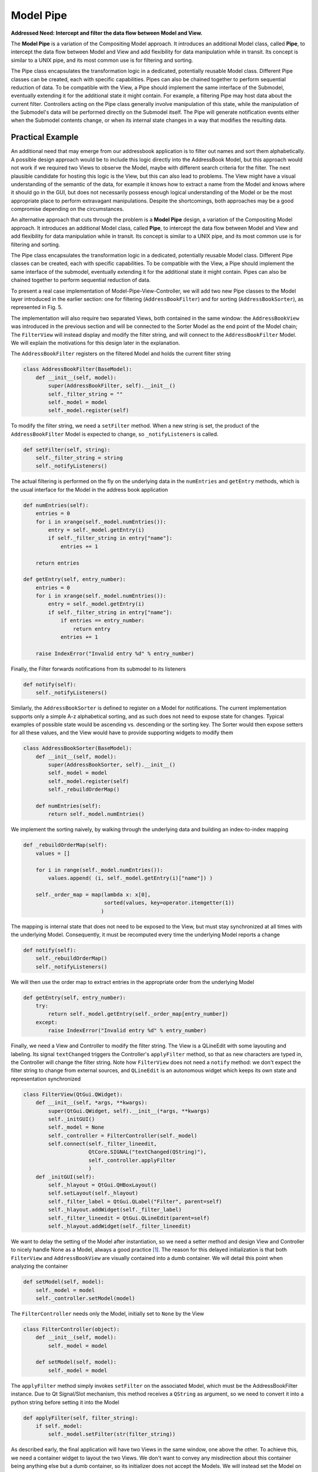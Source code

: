 Model Pipe
----------

**Addressed Need: Intercept and filter the data flow between Model and View.**

The **Model Pipe** is a variation of the Compositing Model approach. 
It introduces an additional Model class, called **Pipe**, to intercept
the data flow between Model and View and add flexibility for data manipulation
while in transit. Its concept is similar to a UNIX pipe, and its most common
use is for filtering and sorting. 

The Pipe class encapsulates the transformation logic in a dedicated,
potentially reusable Model class. Different Pipe classes can be created, each
with specific capabilities.  Pipes can also be chained together to perform
sequential reduction of data.  To be compatible with the View, a Pipe should
implement the same interface of the Submodel, eventually extending it for the
additional state it might contain. For example, a filtering Pipe may host data
about the current filter. Controllers acting on the Pipe class generally
involve manipulation of this state, while the manipulation of the Submodel's
data will be performed directly on the Submodel itself. The Pipe will generate
notification events either when the Submodel contents change, or when its internal
state changes in a way that modifies the resulting data.

Practical Example
'''''''''''''''''

An additional need that may emerge from our addressbook application is to
filter out names and sort them alphabetically. A possible design approach would
be to include this logic directly into the AddressBook Model, but this approach
would not work if we required two Views to observe the  Model, maybe with
different search criteria for the filter. The next plausible candidate for
hosting this logic is the View, but this can also lead to problems. The View
might have a visual understanding of the semantic of the data, for example it
knows how to extract a name from the Model and knows where it should go in the
GUI, but does not necessarily possess enough logical understanding of the Model
or be the most appropriate place to perform extravagant manipulations. Despite
the shortcomings, both approaches may be a good compromise depending on the
circumstances. 

An alternative approach that cuts through the problem is a
**Model Pipe** design, a variation of the Compositing Model
approach. It introduces an additional Model class, called **Pipe**, to intercept
the data flow between Model and View and add flexibility for data manipulation
while in transit. Its concept is similar to a UNIX pipe, and its most common
use is for filtering and sorting. 

The Pipe class encapsulates the transformation logic in a dedicated,
potentially reusable Model class. Different Pipe classes can be created, each
with specific capabilities. To be compatible with the View, a Pipe should
implement the same interface of the submodel, eventually extending it for the
additional state it might contain. Pipes can also be chained together to
perform sequential reduction of data.

To present a real case implementation of Model-Pipe-View-Controller, we will
add two new Pipe classes to the Model layer introduced in the earlier section:
one for filtering (``AddressBookFilter``) and for sorting
(``AddressBookSorter``), as represented in Fig. 5. 

.. image:: ../_static/images/ModelPipe/modelpipe-schema.png
   :align: center

The implementation will also require two separated Views, both contained in the
same window: the ``AddressBookView`` was introduced in the previous section and
will be connected to the Sorter Model as the end point of the Model chain; The
``FilterView`` will instead display and modify the filter string, and will connect
to the ``AddressBookFilter`` Model.  We will explain the motivations for this
design later in the explanation. 

The ``AddressBookFilter`` registers on the filtered Model and holds the current
filter string

.. code-block:: python

   class AddressBookFilter(BaseModel):
       def __init__(self, model):
           super(AddressBookFilter, self).__init__()
           self._filter_string = ""
           self._model = model
           self._model.register(self)

To modify the filter string, we need a ``setFilter`` method. When a new string is
set, the product of the ``AddressBookFilter`` Model is expected to change, so
``_notifyListeners`` is called. 

.. code-block:: python

    def setFilter(self, string):
        self._filter_string = string
        self._notifyListeners()

The actual filtering is performed on the fly on the underlying data in the
``numEntries`` and ``getEntry`` methods, which is the usual interface for the
Model in the address book application 

.. code-block:: python

    def numEntries(self):
        entries = 0
        for i in xrange(self._model.numEntries()):
            entry = self._model.getEntry(i)
            if self._filter_string in entry["name"]:
                entries += 1

        return entries

    def getEntry(self, entry_number):
        entries = 0
        for i in xrange(self._model.numEntries()):
            entry = self._model.getEntry(i)
            if self._filter_string in entry["name"]:
                if entries == entry_number:
                    return entry
                entries += 1

        raise IndexError("Invalid entry %d" % entry_number)

Finally, the Filter forwards notifications from its submodel to its listeners 

.. code-block:: python

    def notify(self):
        self._notifyListeners()

Similarly, the ``AddressBookSorter`` is defined to register on a Model for
notifications. The current implementation supports only a simple A-z
alphabetical sorting, and as such does not need to expose state for changes.
Typical examples of possible state would be ascending vs. descending or the
sorting key.  The Sorter would then expose setters for all these values, and
the View would have to provide supporting widgets to modify them 

.. code-block:: python

   class AddressBookSorter(BaseModel):
       def __init__(self, model):
           super(AddressBookSorter, self).__init__()
           self._model = model
           self._model.register(self)
           self._rebuildOrderMap()

       def numEntries(self):
           return self._model.numEntries()

We implement the sorting naively, by walking through the underlying data and
building an index-to-index mapping 

.. code-block:: python

    def _rebuildOrderMap(self):
        values = []

        for i in range(self._model.numEntries()):
            values.append( (i, self._model.getEntry(i)["name"]) )

        self._order_map = map(lambda x: x[0], 
                              sorted(values, key=operator.itemgetter(1))
                             )

The mapping is internal state that does not need to be exposed to the View, but
must stay synchronized at all times with the underlying Model. Consequently, it
must be recomputed every time the underlying Model reports a change 

.. code-block:: python

    def notify(self):
        self._rebuildOrderMap()
        self._notifyListeners()

We will then use the order map to extract entries in the appropriate order from the underlying Model 

.. code-block:: python

    def getEntry(self, entry_number):
        try:
            return self._model.getEntry(self._order_map[entry_number])
        except:
            raise IndexError("Invalid entry %d" % entry_number)

Finally, we need a View and Controller to modify the filter string. The View is
a QLineEdit with some layouting and labeling. Its signal ``textChanged`` triggers
the Controller's ``applyFilter`` method, so that as new characters are typed in,
the Controller will change the filter string. Note how ``FilterView`` does not need
a ``notify`` method: we don't expect the filter string to change from external
sources, and ``QLineEdit`` is an autonomous widget which keeps its own state and
representation synchronized 

.. code-block:: python

   class FilterView(QtGui.QWidget):
       def __init__(self, *args, **kwargs):
           super(QtGui.QWidget, self).__init__(*args, **kwargs)
           self._initGUI()
           self._model = None
           self._controller = FilterController(self._model)
           self.connect(self._filter_lineedit,
                        QtCore.SIGNAL("textChanged(QString)"),
                        self._controller.applyFilter
                        )
       def _initGUI(self):
           self._hlayout = QtGui.QHBoxLayout()
           self.setLayout(self._hlayout)
           self._filter_label = QtGui.QLabel("Filter", parent=self)
           self._hlayout.addWidget(self._filter_label)
           self._filter_lineedit = QtGui.QLineEdit(parent=self)
           self._hlayout.addWidget(self._filter_lineedit)

We want to delay the setting of the Model after instantiation, so we need a
setter method and design View and Controller to nicely handle None as a Model,
always a good practice [#]_. The reason for this delayed initialization is that
both ``FilterView`` and ``AddressBookView`` are visually contained into a dumb
container. We will detail this point when analyzing the container 

.. code-block:: python

    def setModel(self, model):
        self._model = model
        self._controller.setModel(model)

The ``FilterController`` needs only the Model, initially set to ``None`` by the View 

.. code-block:: python

   class FilterController(object):
       def __init__(self, model):
           self._model = model

       def setModel(self, model):
           self._model = model

The ``applyFilter`` method simply invokes ``setFilter`` on the associated Model, which
must be the  AddressBookFilter instance. Due to Qt Signal/Slot mechanism, this
method receives a ``QString`` as argument, so we need to convert it into a python
string before setting it into the Model 

.. code-block:: python

    def applyFilter(self, filter_string):
        if self._model:
            self._model.setFilter(str(filter_string))

As described early, the final application will have two Views in the same
window, one above the other. To achieve this, we need a container widget to
layout the two Views. We don't want to convey any misdirection about this
container being anything else but a dumb container, so its initializer does not
accept the Models. We will instead set the Model on each individual View from
the outside through their setModel methods described earlier 

.. code-block:: python

   class ContainerWidget(QtGui.QWidget):
       def __init__(self, *args, **kwargs):
           super(ContainerWidget, self).__init__(*args, **kwargs)
           self.filterview = FilterView(parent=self)
           self.addressbookview = AddressBookView(parent=self)
           self._vlayout = QtGui.QVBoxLayout()
           self.setLayout(self._vlayout)
           self._vlayout.addWidget(self.filterview)
           self._vlayout.addWidget(self.addressbookview)

To set up the application, there is little variation from the Compositing Model
example: we set up the ``AddressBook`` Model from the individual submodels. 

.. code-block:: python

   csv1_model = AddressBookCSV("../Common/file1.csv")
   xml_model = AddressBookXML("../Common/file.xml")
   csv2_model = AddressBookCSV("../Common/file2.csv")
   address_book = AddressBook([csv1_model, xml_model, csv2_model])

The Pipes are then created and chained one after another 

.. code-block:: python

   address_book_filter = AddressBookFilter(address_book)
   address_book_sorter = AddressBookSorter(address_book_filter)

``AddressBookSorter`` will then be passed to ``AddressBookView`` to display the data at
the end of the process, and ``AddressBookFilter`` will be passed as a Model for
``FilterView``/``FilterController`` to modify the search string 

.. code-block:: python

   widget = ContainerWidget()
   widget.addressbookview.setModel(address_book_sorter)
   widget.filterview.setModel(address_book_filter)
   widget.show()

Why did we partition the GUI into two Views, instead of having a unified View
attached to the last Model in the chain and containing both the List and the
Filter line edit? This unified View would have to install its Controller to
modify the Filter string on an AddressBookFilter, but the passed Model is an
AddressBookSorter. The Sorter would therefore have to provide a method to
extract its submodel. The unified View would then invoke this method, hope that
the returned Model is a Filter, and finally pass it to the FilterController.
This would fail if the Sorter is removed from the schema, or another Pipe
object is added on either side of the Sorter. Such design is therefore rather
brittle. 

A solution with two separated Views give a more flexible, resilient and cleaner
design: the List does not need to know about the nature of its Model, it just
asks for its data; the Pipe chain can be modified without affecting the View;
The ``FilterView`` is attached to its natural Model, the ``AddressBookFilter``,
and its Controller can be installed safely without any fragile traversal of the
Pipe chain.

.. [#] Additionally, when a View or Controller allows to change the Model after
   initialization, it is important that ``setModel`` unregisters the View from the
   old Model, or it will keep sending change notifications. We skip this step
   because we never register for notifications in the first place.

